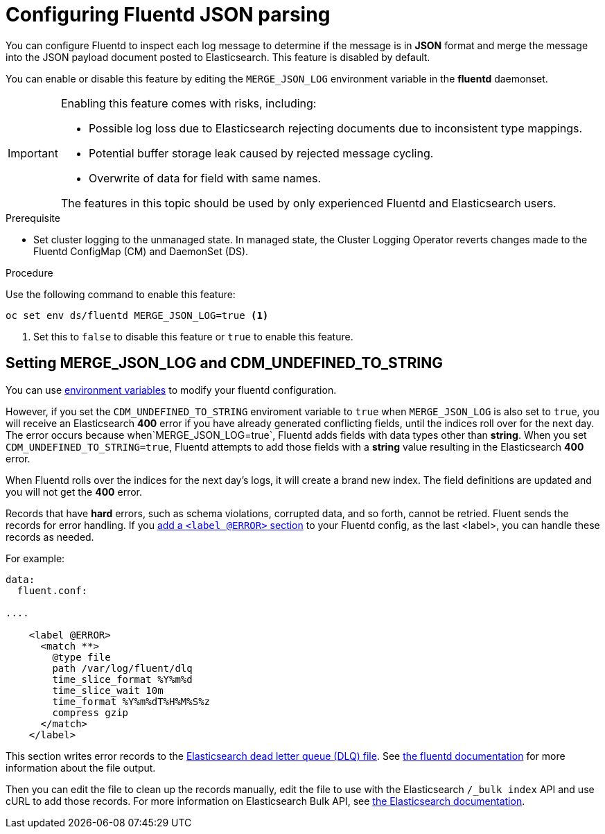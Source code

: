 // Module included in the following assemblies:
//
// * logging/efk-logging-fluentd.adoc

[id="efk-logging-fluentd-json-{context}"]
= Configuring Fluentd JSON parsing

You can configure Fluentd to inspect each log message to determine if the message is in *JSON* format and merge
the message into the JSON payload document posted to Elasticsearch. This feature is disabled by default.

You can enable or disable this feature by editing the `MERGE_JSON_LOG` environment variable in the *fluentd* daemonset.

[IMPORTANT]
====
Enabling this feature comes with risks, including:

* Possible log loss due to Elasticsearch rejecting documents due to inconsistent type mappings.
* Potential buffer storage leak caused by rejected message cycling.
* Overwrite of data for field with same names.

The features in this topic should be used by only experienced Fluentd and Elasticsearch users.
====

.Prerequisite

* Set cluster logging to the unmanaged state. In managed state, the Cluster Logging Operator reverts changes made to the Fluentd ConfigMap (CM) and DaemonSet (DS).

.Procedure

Use the following command to enable this feature:

----
oc set env ds/fluentd MERGE_JSON_LOG=true <1>
----

<1> Set this to `false` to disable this feature or `true` to enable this feature.

[id="efk-logging-fluentd-json-string-{context}"]
== Setting MERGE_JSON_LOG and CDM_UNDEFINED_TO_STRING

You can use link:https://github.com/openshift/origin-aggregated-logging/blob/master/fluentd/README.md[environment variables] to modify your fluentd configuration.

However, if you set the `CDM_UNDEFINED_TO_STRING` enviroment variable to `true` when `MERGE_JSON_LOG` is also set to `true`, you will receive an Elasticsearch *400* error if you have already generated conflicting fields, until the indices roll over for the next day. The error occurs because when`MERGE_JSON_LOG=true`, Fluentd adds fields with data types other than *string*. When you set `CDM_UNDEFINED_TO_STRING=true`, Fluentd attempts to add those fields with a *string* value resulting in the Elasticsearch *400* error. 

When Fluentd rolls over the indices for the next day's logs, it will create a brand new index. The field definitions are updated and you will not get the *400* error. 

Records that have *hard* errors, such as schema violations, corrupted data, and so forth, cannot be retried. Fluent sends the records for error handling. If you link:https://docs.fluentd.org/v1.0/articles/config-file#@error-label[add a
`<label @ERROR>` section] to your Fluentd config, as the last <label>, you can handle these records as needed. 

For example:

----
data:
  fluent.conf:

....

    <label @ERROR>
      <match **>
        @type file
        path /var/log/fluent/dlq
        time_slice_format %Y%m%d
        time_slice_wait 10m
        time_format %Y%m%dT%H%M%S%z
        compress gzip
      </match>
    </label>
----

This section writes error records to the link:https://www.elastic.co/guide/en/logstash/current/dead-letter-queues.html[Elasticsearch dead letter queue (DLQ) file]. See link:https://docs.fluentd.org/v0.12/articles/out_file[the fluentd documentation] for more information about the file output. 

Then you can edit the file to clean up the records manually, edit the file to use with the Elasticsearch `/_bulk index` API and use cURL to add those records. For more information on
Elasticsearch Bulk API, see link:https://www.elastic.co/guide/en/elasticsearch/reference/5.6/docs-bulk.html[the Elasticsearch documentation].
